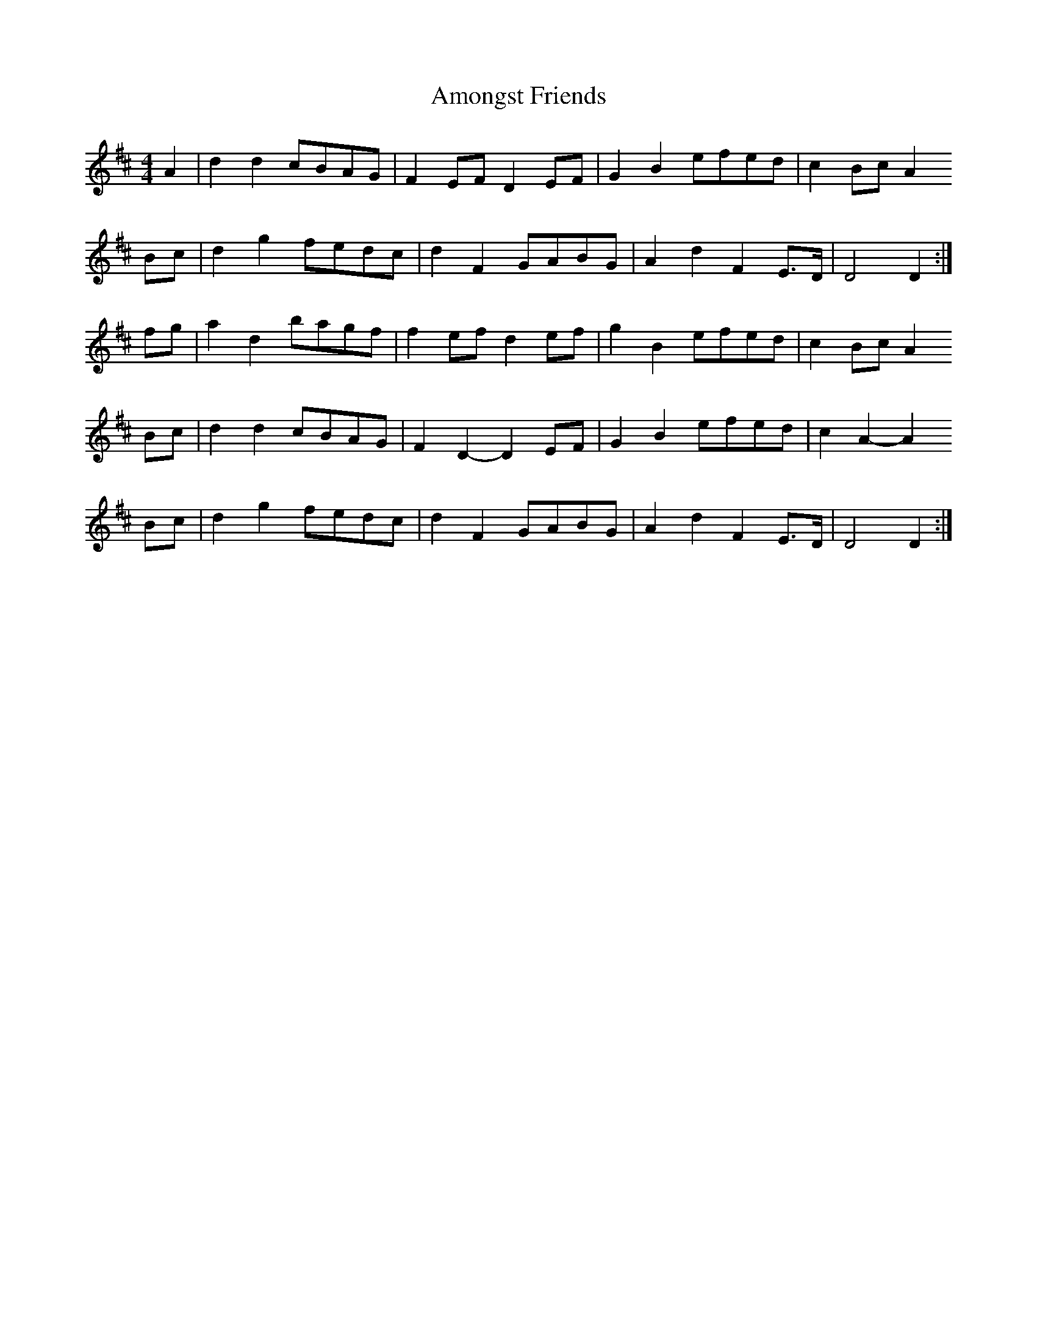 X: 1112
T: Amongst Friends
R: reel
M: 4/4
K: Dmajor
A2|d2 d2 cBAG|F2 EF D2 EF|G2 B2 efed|c2 Bc A2
Bc|d2 g2 fedc|d2 F2 GABG|A2 d2 F2 E>D|D4 D2:|
fg|a2 d2 bagf|f2 ef d2 ef|g2 B2 efed|c2 Bc A2
Bc|d2 d2 cBAG|F2 D2- D2 EF|G2 B2 efed|c2 A2- A2
Bc|d2 g2 fedc|d2 F2 GABG|A2 d2 F2 E>D|D4 D2:|

